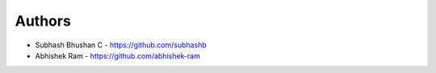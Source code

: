 
Authors
=======

* Subhash Bhushan C - https://github.com/subhashb
* Abhishek Ram - https://github.com/abhishek-ram
